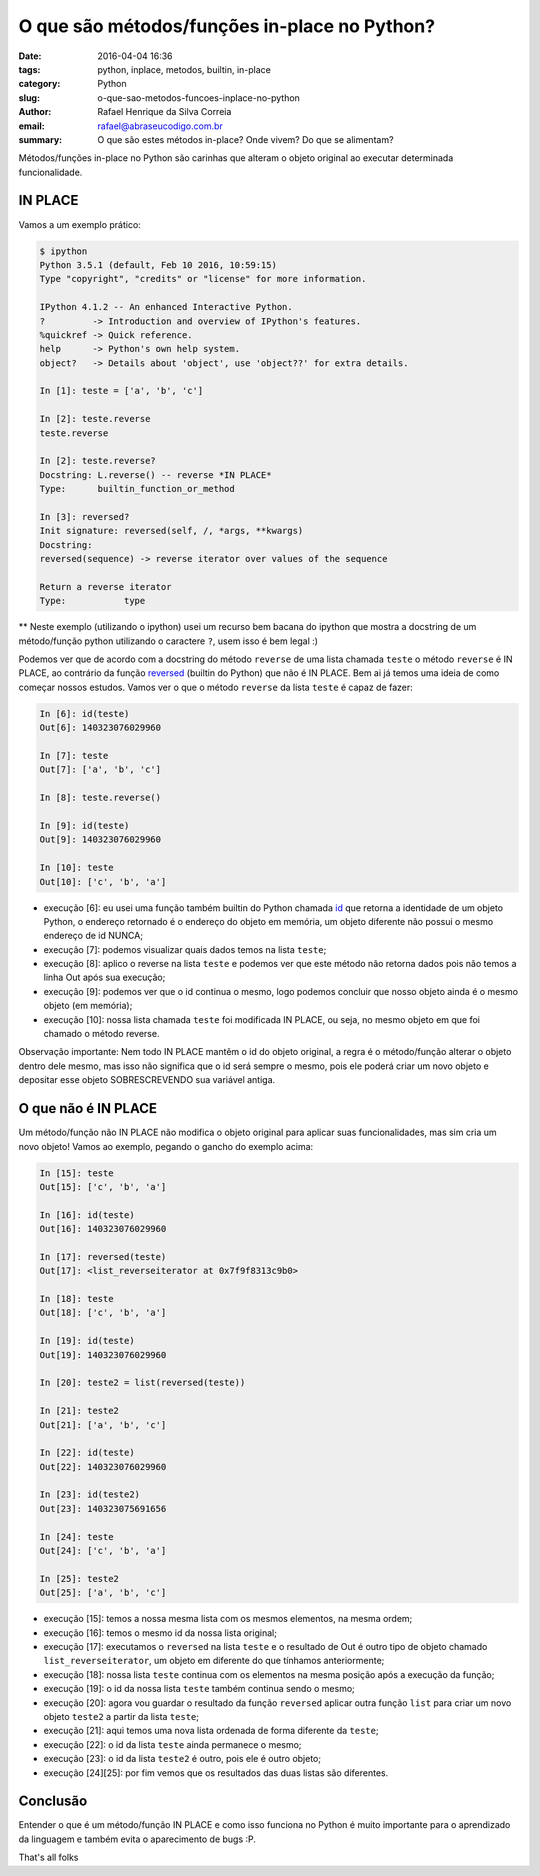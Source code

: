 O que são métodos/funções in-place no Python?
#############################################

:date: 2016-04-04 16:36
:tags: python, inplace, metodos, builtin, in-place
:category: Python
:slug: o-que-sao-metodos-funcoes-inplace-no-python
:author: Rafael Henrique da Silva Correia
:email:  rafael@abraseucodigo.com.br
:summary: O que são estes métodos in-place? Onde vivem? Do que se alimentam?

Métodos/funções in-place no Python são carinhas que alteram o objeto original ao executar determinada funcionalidade.

IN PLACE
--------

Vamos a um exemplo prático:

.. code-block:: console

    $ ipython
    Python 3.5.1 (default, Feb 10 2016, 10:59:15) 
    Type "copyright", "credits" or "license" for more information.

    IPython 4.1.2 -- An enhanced Interactive Python.
    ?         -> Introduction and overview of IPython's features.
    %quickref -> Quick reference.
    help      -> Python's own help system.
    object?   -> Details about 'object', use 'object??' for extra details.

    In [1]: teste = ['a', 'b', 'c']

    In [2]: teste.reverse
    teste.reverse

    In [2]: teste.reverse?
    Docstring: L.reverse() -- reverse *IN PLACE*
    Type:      builtin_function_or_method

    In [3]: reversed?
    Init signature: reversed(self, /, *args, **kwargs)
    Docstring:
    reversed(sequence) -> reverse iterator over values of the sequence

    Return a reverse iterator
    Type:           type

** Neste exemplo (utilizando o ipython) usei um recurso bem bacana do ipython que mostra a docstring de um método/função python utilizando o caractere ``?``, usem isso é bem legal :)

Podemos ver que de acordo com a docstring do método ``reverse`` de uma lista chamada ``teste`` o método ``reverse`` é IN PLACE, ao contrário da função `reversed <https://docs.python.org/3/library/functions.html#reversed>`_ (builtin do Python) que não é IN PLACE. Bem ai já temos uma ideia de como começar nossos estudos. Vamos ver o que o método ``reverse`` da lista ``teste`` é capaz de fazer:

.. code-block:: console

    In [6]: id(teste)
    Out[6]: 140323076029960

    In [7]: teste
    Out[7]: ['a', 'b', 'c']

    In [8]: teste.reverse()

    In [9]: id(teste)
    Out[9]: 140323076029960

    In [10]: teste
    Out[10]: ['c', 'b', 'a']

* execução [6]: eu usei uma função também builtin do Python chamada `id <https://docs.python.org/3/library/functions.html#id>`_ que retorna a identidade de um objeto Python, o endereço retornado é o endereço do objeto em memória, um objeto diferente não possui o mesmo endereço de id NUNCA;

* execução [7]: podemos visualizar quais dados temos na lista ``teste``;

* execução [8]: aplico o reverse na lista ``teste`` e podemos ver que este método não retorna dados pois não temos a linha Out após sua execução;

* execução [9]: podemos ver que o id continua o mesmo, logo podemos concluir que nosso objeto ainda é o mesmo objeto (em memória);

* execução [10]: nossa lista chamada ``teste`` foi modificada IN PLACE, ou seja, no mesmo objeto em que foi chamado o método reverse.

Observação importante: Nem todo IN PLACE mantêm o id do objeto original, a regra é o método/função alterar o objeto dentro dele mesmo, mas isso não significa que o id será sempre o mesmo, pois ele poderá criar um novo objeto e depositar esse objeto SOBRESCREVENDO sua variável antiga.

O que não é IN PLACE
--------------------

Um método/função não IN PLACE não modifica o objeto original para aplicar suas funcionalidades, mas sim cria um novo objeto! Vamos ao exemplo, pegando o gancho do exemplo acima:

.. code-block:: console

    In [15]: teste
    Out[15]: ['c', 'b', 'a']

    In [16]: id(teste)
    Out[16]: 140323076029960

    In [17]: reversed(teste)
    Out[17]: <list_reverseiterator at 0x7f9f8313c9b0>

    In [18]: teste
    Out[18]: ['c', 'b', 'a']

    In [19]: id(teste)
    Out[19]: 140323076029960

    In [20]: teste2 = list(reversed(teste))

    In [21]: teste2
    Out[21]: ['a', 'b', 'c']

    In [22]: id(teste)
    Out[22]: 140323076029960

    In [23]: id(teste2)
    Out[23]: 140323075691656

    In [24]: teste
    Out[24]: ['c', 'b', 'a']

    In [25]: teste2
    Out[25]: ['a', 'b', 'c']

* execução [15]: temos a nossa mesma lista com os mesmos elementos, na mesma ordem;

* execução [16]: temos o mesmo id da nossa lista original;

* execução [17]: executamos o ``reversed`` na lista ``teste`` e o resultado de Out é outro tipo de objeto chamado ``list_reverseiterator``, um objeto em diferente do que tínhamos anteriormente;

* execução [18]: nossa lista ``teste`` continua com os elementos na mesma posição após a execução da função;

* execução [19]: o id da nossa lista ``teste`` também continua sendo o mesmo;

* execução [20]: agora vou guardar o resultado da função ``reversed`` aplicar outra função ``list`` para criar um novo objeto ``teste2`` a partir da lista ``teste``;

* execução [21]: aqui temos uma nova lista ordenada de forma diferente da ``teste``;

* execução [22]: o id da lista ``teste`` ainda permanece o mesmo;

* execução [23]: o id da lista ``teste2`` é outro, pois ele é outro objeto;

* execução [24][25]: por fim vemos que os resultados das duas listas são diferentes.

Conclusão
---------

Entender o que é um método/função IN PLACE e como isso funciona no Python é muito importante para o aprendizado da linguagem e também evita o aparecimento de bugs :P.

That's all folks
